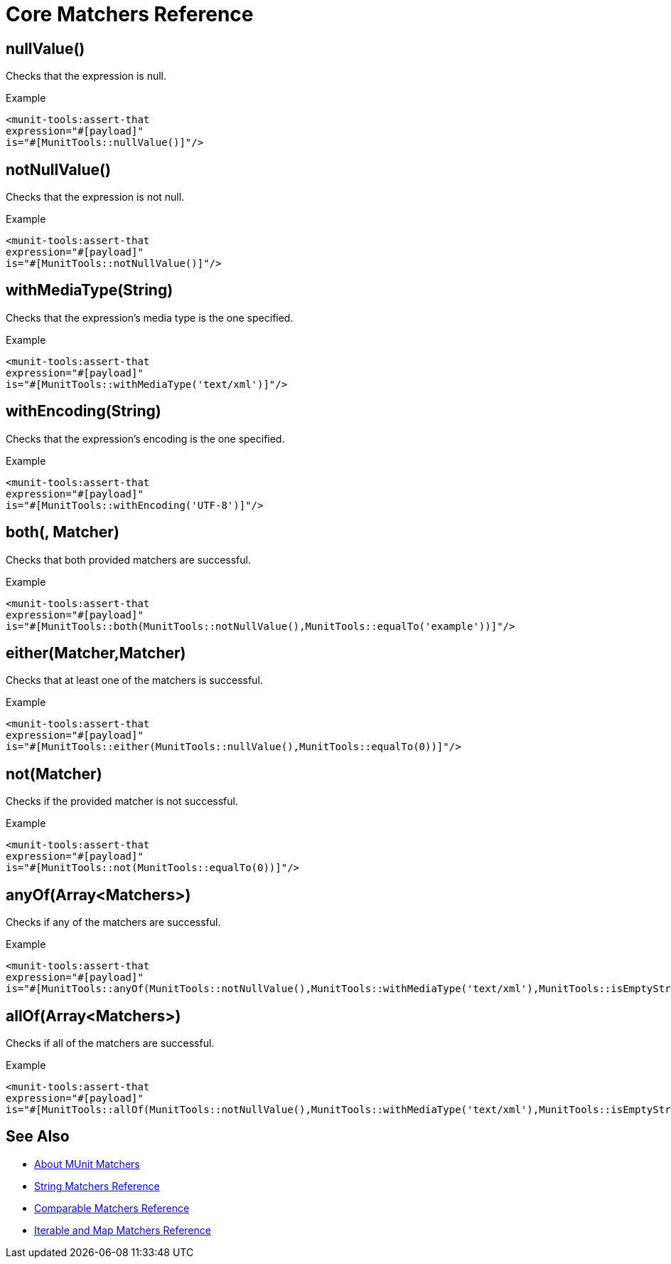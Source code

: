 = Core Matchers Reference

== nullValue()

Checks that the expression is null.

.Example
[source,xml,linenums]
----
<munit-tools:assert-that
expression="#[payload]"
is="#[MunitTools::nullValue()]"/>
----

== notNullValue()

Checks that the expression is not null.

.Example
[source,xml,linenums]
----
<munit-tools:assert-that
expression="#[payload]"
is="#[MunitTools::notNullValue()]"/>
----

== withMediaType(String)

Checks that the expression's media type is the one specified.

.Example
[source,xml,linenums]
----
<munit-tools:assert-that
expression="#[payload]"
is="#[MunitTools::withMediaType('text/xml')]"/>
----

== withEncoding(String)

Checks that the expression's encoding is the one specified.

.Example
[source,xml,linenums]
----
<munit-tools:assert-that
expression="#[payload]"
is="#[MunitTools::withEncoding('UTF-8')]"/>
----

== both(, Matcher)

Checks that both provided matchers are successful.

.Example
[source,xml,linenums]
----
<munit-tools:assert-that
expression="#[payload]"
is="#[MunitTools::both(MunitTools::notNullValue(),MunitTools::equalTo('example'))]"/>
----

== either(Matcher,Matcher)

Checks that at least one of the matchers is successful.

.Example
[source,xml,linenums]
----
<munit-tools:assert-that
expression="#[payload]"
is="#[MunitTools::either(MunitTools::nullValue(),MunitTools::equalTo(0))]"/>
----

== not(Matcher)

Checks if the provided matcher is not successful.

.Example
[source,xml,linenums]
----
<munit-tools:assert-that
expression="#[payload]"
is="#[MunitTools::not(MunitTools::equalTo(0))]"/>
----

== anyOf(Array<Matchers>)

Checks if any of the matchers are successful.

.Example
[source,xml,linenums]
----
<munit-tools:assert-that
expression="#[payload]"
is="#[MunitTools::anyOf(MunitTools::notNullValue(),MunitTools::withMediaType('text/xml'),MunitTools::isEmptyString())]"/>
----

== allOf(Array<Matchers>)

Checks if all of the matchers are successful.

.Example
[source,xml,linenums]
----
<munit-tools:assert-that
expression="#[payload]"
is="#[MunitTools::allOf(MunitTools::notNullValue(),MunitTools::withMediaType('text/xml'),MunitTools::isEmptyString())"/>
----

== See Also

* link:/munit/v/2.1/munit-matchers[About MUnit Matchers]
* link:/munit/v/2.1/string-matchers-reference[String Matchers Reference]
* link:/munit/v/2.1/comparable-matchers-reference[Comparable Matchers Reference]
* link:/munit/v/2.1/iterable-map-matchers-reference[Iterable and Map Matchers Reference]
